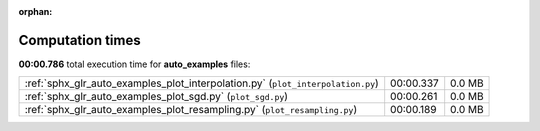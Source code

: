 
:orphan:

.. _sphx_glr_auto_examples_sg_execution_times:

Computation times
=================
**00:00.786** total execution time for **auto_examples** files:

+---------------------------------------------------------------------------------+-----------+--------+
| :ref:`sphx_glr_auto_examples_plot_interpolation.py` (``plot_interpolation.py``) | 00:00.337 | 0.0 MB |
+---------------------------------------------------------------------------------+-----------+--------+
| :ref:`sphx_glr_auto_examples_plot_sgd.py` (``plot_sgd.py``)                     | 00:00.261 | 0.0 MB |
+---------------------------------------------------------------------------------+-----------+--------+
| :ref:`sphx_glr_auto_examples_plot_resampling.py` (``plot_resampling.py``)       | 00:00.189 | 0.0 MB |
+---------------------------------------------------------------------------------+-----------+--------+
